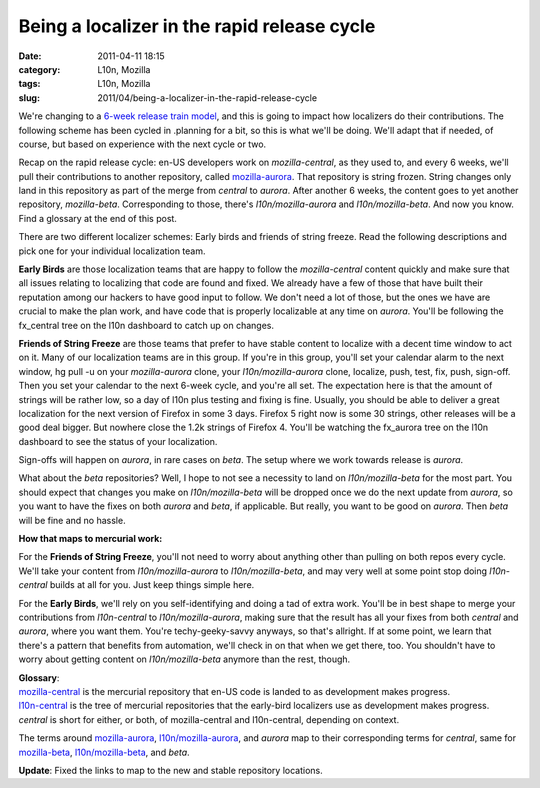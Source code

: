 Being a localizer in the rapid release cycle
############################################
:date: 2011-04-11 18:15
:category: L10n, Mozilla
:tags: L10n, Mozilla
:slug: 2011/04/being-a-localizer-in-the-rapid-release-cycle

We're changing to a `6-week release train model <http://mozilla.github.com/process-releases/>`__, and this is going to impact how localizers do their contributions. The following scheme has been cycled in .planning for a bit, so this is what we'll be doing. We'll adapt that if needed, of course, but based on experience with the next cycle or two.

Recap on the rapid release cycle: en-US developers work on *mozilla-central*, as they used to, and every 6 weeks, we'll pull their contributions to another repository, called `mozilla-aurora <http://hg.mozilla.org/releases/mozilla-aurora/>`__. That repository is string frozen. String changes only land in this repository as part of the merge from *central* to *aurora*. After another 6 weeks, the content goes to yet another repository, *mozilla-beta*. Corresponding to those, there's *l10n/mozilla-aurora* and *l10n/mozilla-beta*. And now you know. Find a glossary at the end of this post.

There are two different localizer schemes: Early birds and friends of string freeze. Read the following descriptions and pick one for your individual localization team.

**Early Birds** are those localization teams that are happy to follow the *mozilla-central* content quickly and make sure that all issues relating to localizing that code are found and fixed. We already have a few of those that have built their reputation among our hackers to have good input to follow. We don't need a lot of those, but the ones we have are crucial to make the plan work, and have code that is properly localizable at any time on *aurora*. You'll be following the fx_central tree on the l10n dashboard to catch up on changes.

**Friends of String Freeze** are those teams that prefer to have stable content to localize with a decent time window to act on it. Many of our localization teams are in this group. If you're in this group, you'll set your calendar alarm to the next window, hg pull -u on your *mozilla-aurora* clone, your *l10n/mozilla-aurora* clone, localize, push, test, fix, push, sign-off. Then you set your calendar to the next 6-week cycle, and you're all set. The expectation here is that the amount of strings will be rather low, so a day of l10n plus testing and fixing is fine. Usually, you should be able to deliver a great localization for the next version of Firefox in some 3 days. Firefox 5 right now is some 30 strings, other releases will be a good deal bigger. But nowhere close the 1.2k strings of Firefox 4. You'll be watching the fx_aurora tree on the l10n dashboard to see the status of your localization.

Sign-offs will happen on *aurora*, in rare cases on *beta*. The setup where we work towards release is *aurora*.

What about the *beta* repositories? Well, I hope to not see a necessity to land on *l10n/mozilla-beta* for the most part. You should expect that changes you make on *l10n/mozilla-beta* will be dropped once we do the next update from *aurora*, so you want to have the fixes on both *aurora* and *beta*, if applicable. But really, you want to be good on *aurora*. Then *beta* will be fine and no hassle.

**How that maps to mercurial work:**

For the **Friends of String Freeze**, you'll not need to worry about anything other than pulling on both repos every cycle. We'll take your content from *l10n/mozilla-aurora* to *l10n/mozilla-beta*, and may very well at some point stop doing *l10n-central* builds at all for you. Just keep things simple here.

For the **Early Birds**, we'll rely on you self-identifying and doing a tad of extra work. You'll be in best shape to merge your contributions from *l10n-central* to *l10n/mozilla-aurora*, making sure that the result has all your fixes from both *central* and *aurora*, where you want them. You're techy-geeky-savvy anyways, so that's allright. If at some point, we learn that there's a pattern that benefits from automation, we'll check in on that when we get there, too. You shouldn't have to worry about getting content on *l10n/mozilla-beta* anymore than the rest, though.

| **Glossary**:
| `mozilla-central <http://hg.mozilla.org/mozilla-central/>`__ is the mercurial repository that en-US code is landed to as development makes progress.
| `l10n-central <http://hg.mozilla.org/l10n-central/>`__ is the tree of mercurial repositories that the early-bird localizers use as development makes progress.
| *central* is short for either, or both, of mozilla-central and l10n-central, depending on context.

The terms around `mozilla-aurora <http://hg.mozilla.org/releases/mozilla-aurora/>`__, `l10n/mozilla-aurora <http://hg.mozilla.org/releases/l10n/mozilla-aurora/>`__, and *aurora* map to their corresponding terms for *central*, same for `mozilla-beta <http://hg.mozilla.org/releases/mozilla-beta/>`__, `l10n/mozilla-beta <http://hg.mozilla.org/releases/l10n/mozilla-beta/>`__, and *beta*.

**Update**: Fixed the links to map to the new and stable repository locations.
